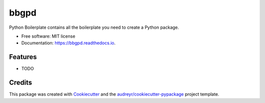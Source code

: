 ===============================
bbgpd
===============================


.. image:: https://img.shields.io/pypi/v/bbgpd.svg
        :target: https://pypi.python.org/pypi/bbgpd

.. image:: https://img.shields.io/travis/euri10/bbgpd.svg
        :target: https://travis-ci.org/euri10/bbgpd

.. image:: https://readthedocs.org/projects/bbgpd/badge/?version=latest
        :target: https://bbgpd.readthedocs.io/en/latest/?badge=latest
        :alt: Documentation Status

.. image:: https://pyup.io/repos/github/euri10/bbgpd/shield.svg
     :target: https://pyup.io/repos/github/euri10/bbgpd/
     :alt: Updates


Python Boilerplate contains all the boilerplate you need to create a Python package.


* Free software: MIT license
* Documentation: https://bbgpd.readthedocs.io.


Features
--------

* TODO

Credits
---------

This package was created with Cookiecutter_ and the `audreyr/cookiecutter-pypackage`_ project template.

.. _Cookiecutter: https://github.com/audreyr/cookiecutter
.. _`audreyr/cookiecutter-pypackage`: https://github.com/audreyr/cookiecutter-pypackage

